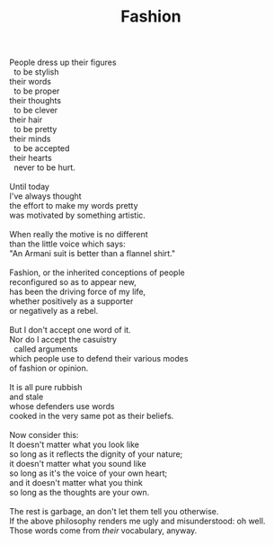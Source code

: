 :PROPERTIES:
:ID:       4F75C369-8AF4-46EB-B799-40EACBF03EB3
:SLUG:     fashion
:END:
#+filetags: :poetry:
#+title: Fashion

#+BEGIN_VERSE
People dress up their figures
  to be stylish
their words
  to be proper
their thoughts
  to be clever
their hair
  to be pretty
their minds
  to be accepted
their hearts
  never to be hurt.

Until today
I've always thought
the effort to make my words pretty
was motivated by something artistic.

When really the motive is no different
than the little voice which says:
"An Armani suit is better than a flannel shirt."

Fashion, or the inherited conceptions of people
reconfigured so as to appear new,
has been the driving force of my life,
whether positively as a supporter
or negatively as a rebel.

But I don't accept one word of it.
Nor do I accept the casuistry
  called arguments
which people use to defend their various modes
of fashion or opinion.

It is all pure rubbish
and stale
whose defenders use words
cooked in the very same pot as their beliefs.

Now consider this:
It doesn't matter what you look like
so long as it reflects the dignity of your nature;
it doesn't matter what you sound like
so long as it's the voice of your own heart;
and it doesn't matter what you think
so long as the thoughts are your own.

The rest is garbage, an don't let them tell you otherwise.
If the above philosophy renders me ugly and misunderstood: oh well.
Those words come from /their/ vocabulary, anyway.
#+END_VERSE
